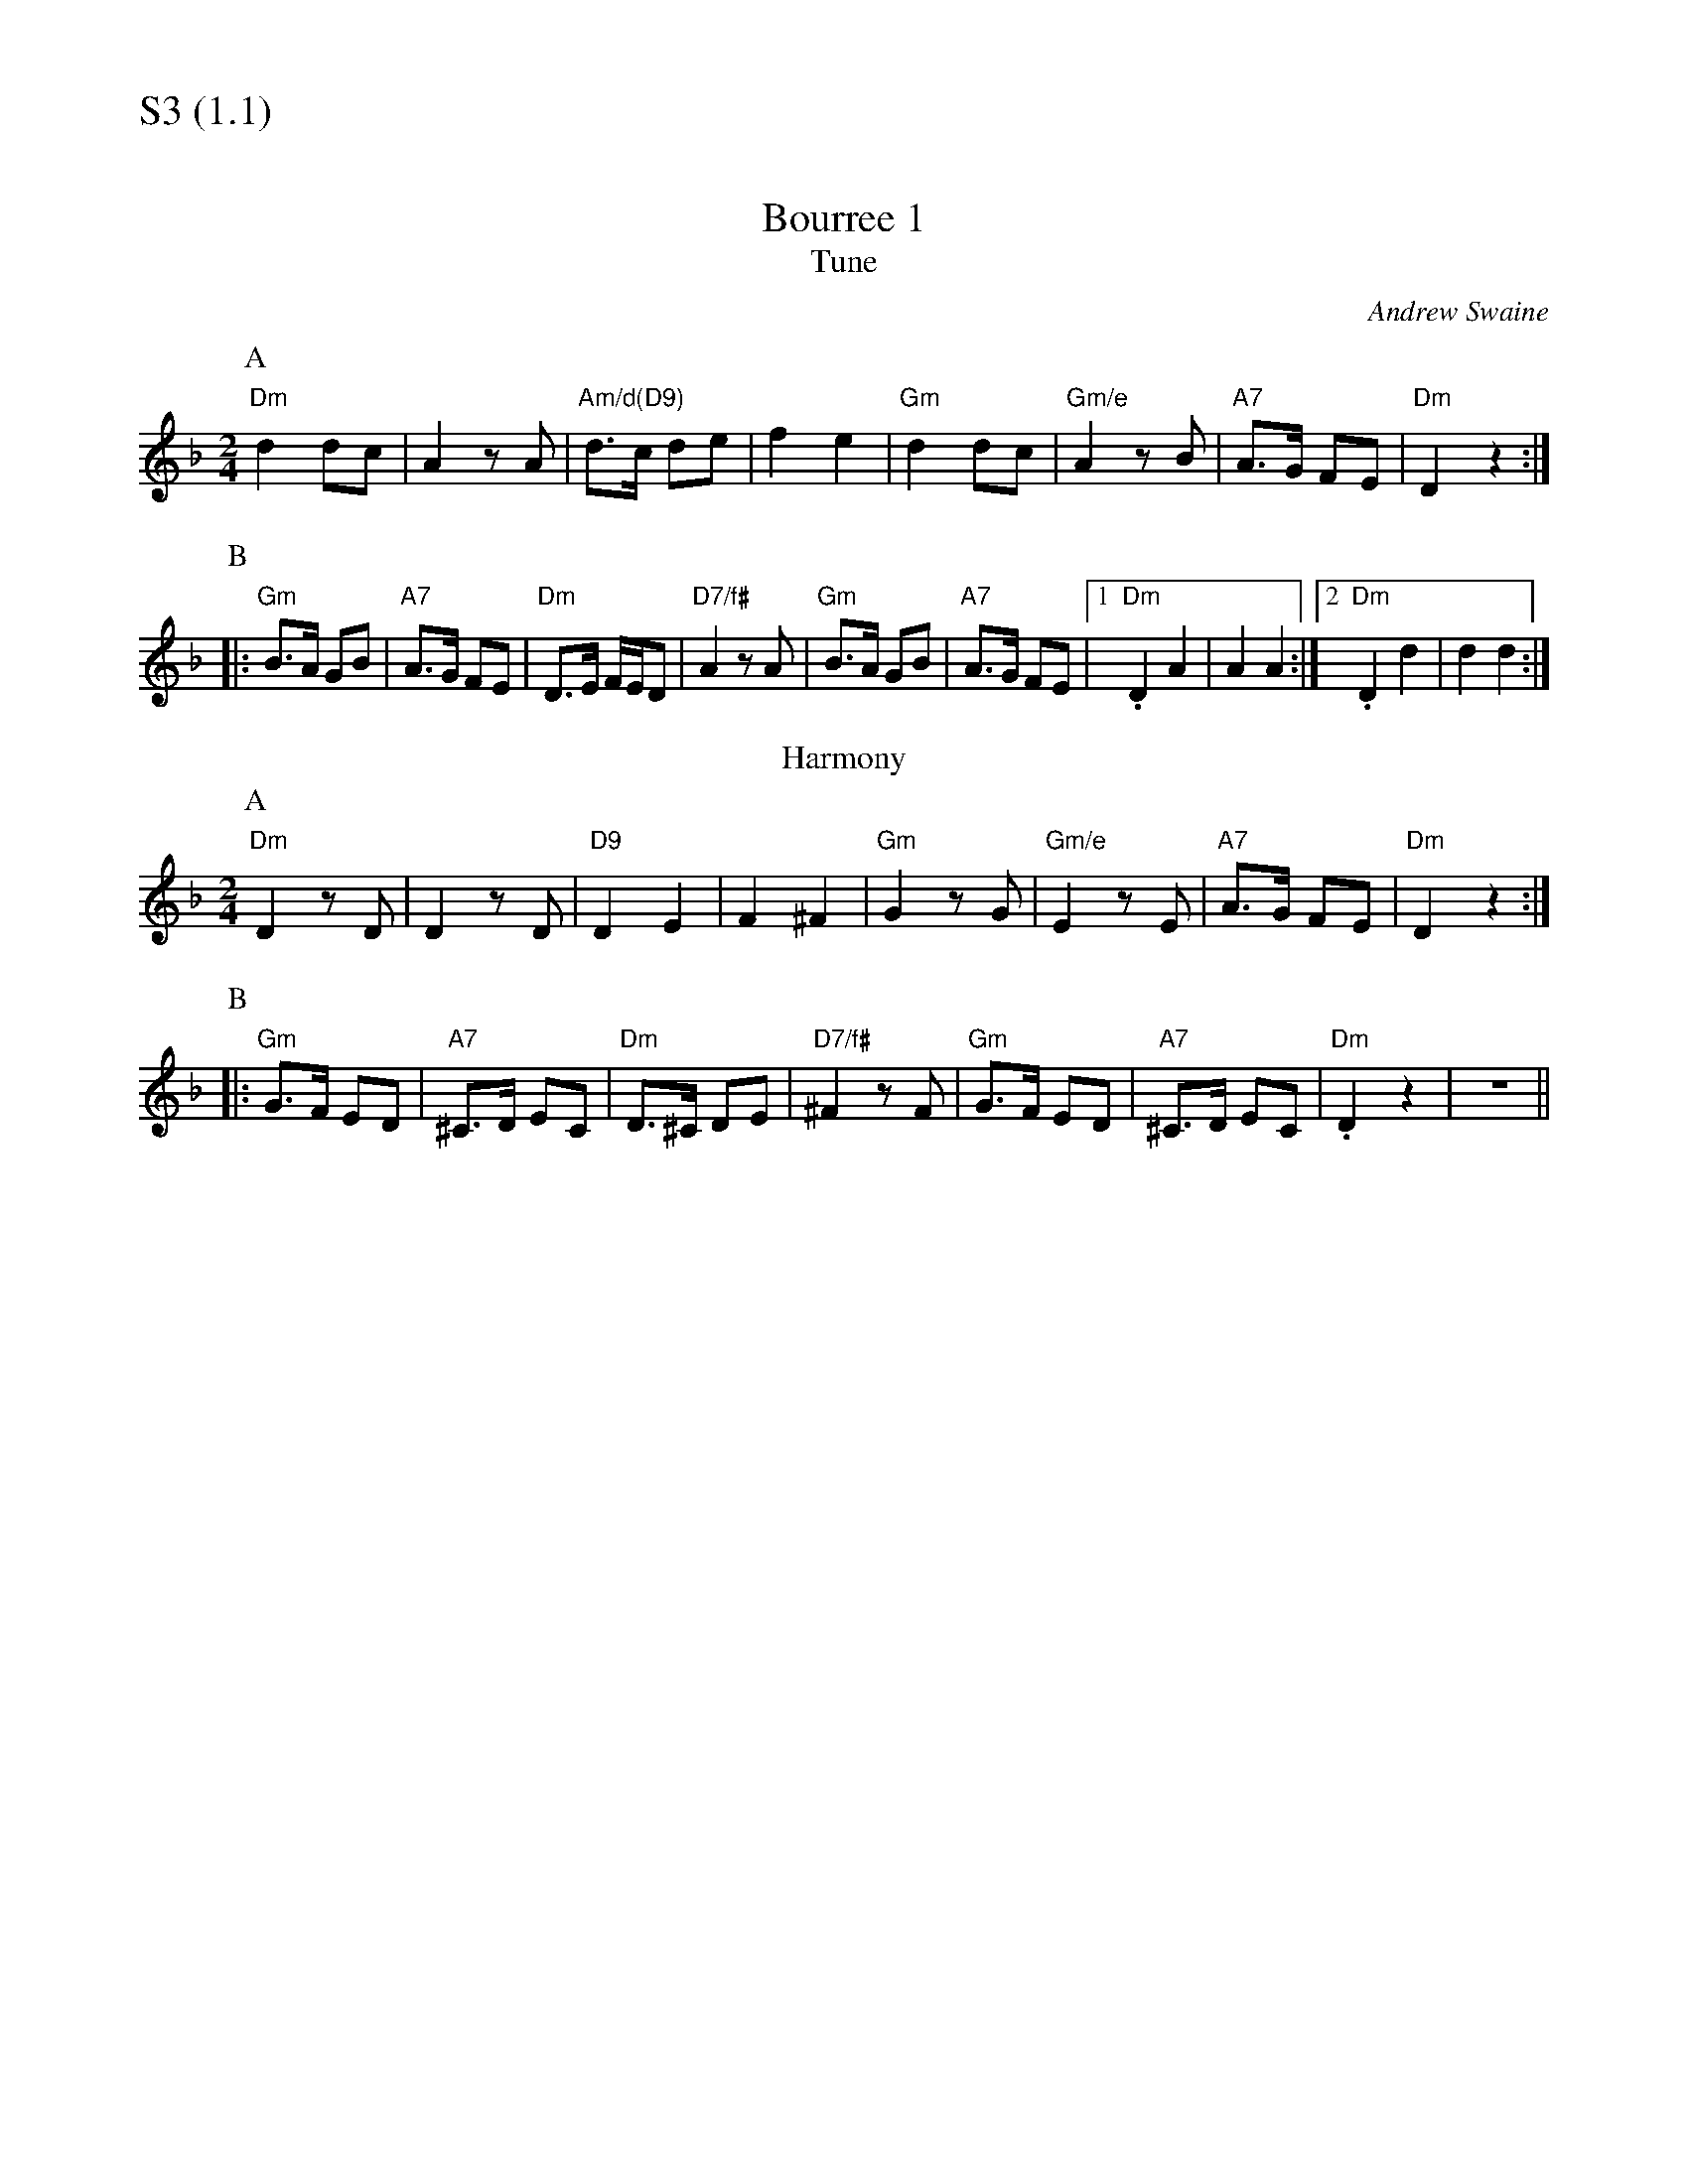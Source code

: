 % Big Round Band: Set S3

%%textfont * 20
%%text S3 (1.1)
%%textfont * 12



X:1020
T:Bourree 1
T:Tune
C:Andrew Swaine
M:2/4
L:1/8
K:F
P:A
"Dm"d2 dc|A2 zA|"Am/d(D9)"d>c de|f2 e2|\
"Gm"d2 dc|"Gm/e"A2 zB|"A7"A>G FE|"Dm"D2 z2:|
P:B
|:"Gm"B>A GB|"A7"A>G FE|"Dm"D>E F/2E/2D|"D7/f#"A2 zA|\
"Gm"B>A GB|"A7"A>G FE|1"Dm".D2 A2|A2 A2:|2"Dm".D2 d2|d2 d2:|
T:Harmony
P:A
"Dm"D2 zD|D2 zD|"D9"D2 E2|F2 ^F2|\
"Gm"G2 zG|"Gm/e"E2 zE|"A7"A>G FE|"Dm"D2 z2:|
P:B
|:"Gm"G>F ED|"A7"^C>D EC|"Dm"D>^C DE|"D7/f#"^F2 zF|\
"Gm"G>F ED|"A7"^C>D EC|"Dm".D2 z2|z4||

X:1021
T:Bourree 2
T:Tune
C:Andrew Swaine
M:2/4
L:1/8
K:C
P:A
"Am"e>d ce|"Em"d>c Bd|"Am"c>d cB|A4|\
"D"A>B c/2B/2A|"G"Bc d2|"Bm7"d>c d^d|"E7"e4:|
P:B
|:"Dm"f>e df|"E7"^ge- ed|"Am"c>B cd|"Em7"e4|\
"F"A>B ce|"G"d>c Bd|"Am"cA AG|1Ae ee:|2A4||
T:Harmony
P:A
"Am".A2 .A2|"Em"(3G2F2E2|"Am"^D2 E2|A4|\
"D"D>E ^FD|"G"G2 zG|"Bm7"A2 ^A2|1"E7"B2 ^G2:|2"E7"B2 e2||
P:B
|:"Dm"d>c BA|"E7"^G2 zG|"Am"A>G FE|"Em7"E2 zE|\
"F"D>E FA|"G"G>A Bd|"Am".c2 .B2|A4:|


